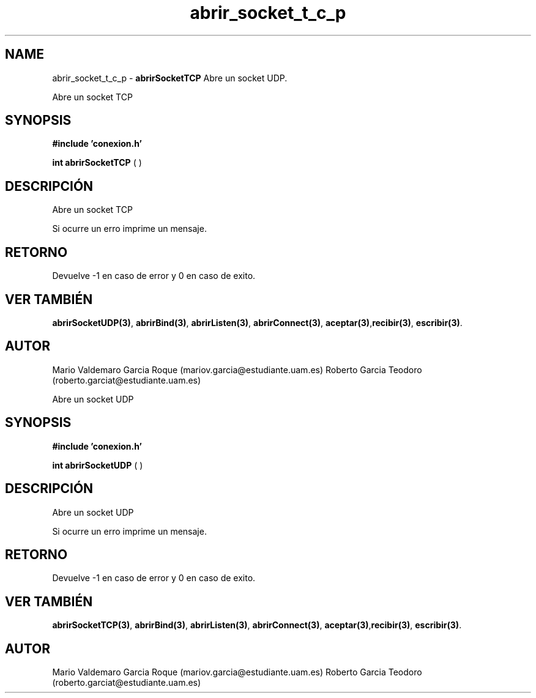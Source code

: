 .TH "abrir_socket_t_c_p" 3 "Mon Apr 27 2015" "My Project" \" -*- nroff -*-
.ad l
.nh
.SH NAME
abrir_socket_t_c_p \- \fBabrirSocketTCP\fP 
Abre un socket UDP\&.
.PP
Abre un socket TCP
.SH "SYNOPSIS"
.PP
\fB#include\fP \fB'conexion\&.h'\fP 
.PP
\fBint\fP \fBabrirSocketTCP\fP \fB\fP( )
.SH "DESCRIPCIÓN"
.PP
Abre un socket TCP
.PP
Si ocurre un erro imprime un mensaje\&.
.SH "RETORNO"
.PP
Devuelve -1 en caso de error y 0 en caso de exito\&.
.SH "VER TAMBIÉN"
.PP
\fBabrirSocketUDP(3)\fP, \fBabrirBind(3)\fP, \fBabrirListen(3)\fP, \fBabrirConnect(3)\fP, \fBaceptar(3)\fP,\fBrecibir(3)\fP, \fBescribir(3)\fP\&.
.SH "AUTOR"
.PP
Mario Valdemaro Garcia Roque (mariov.garcia@estudiante.uam.es) Roberto Garcia Teodoro (roberto.garciat@estudiante.uam.es)
.PP
Abre un socket UDP
.SH "SYNOPSIS"
.PP
\fB#include\fP \fB'conexion\&.h'\fP 
.PP
\fBint\fP \fBabrirSocketUDP\fP \fB\fP( )
.SH "DESCRIPCIÓN"
.PP
Abre un socket UDP
.PP
Si ocurre un erro imprime un mensaje\&.
.SH "RETORNO"
.PP
Devuelve -1 en caso de error y 0 en caso de exito\&.
.SH "VER TAMBIÉN"
.PP
\fBabrirSocketTCP(3)\fP, \fBabrirBind(3)\fP, \fBabrirListen(3)\fP, \fBabrirConnect(3)\fP, \fBaceptar(3)\fP,\fBrecibir(3)\fP, \fBescribir(3)\fP\&.
.SH "AUTOR"
.PP
Mario Valdemaro Garcia Roque (mariov.garcia@estudiante.uam.es) Roberto Garcia Teodoro (roberto.garciat@estudiante.uam.es) 
